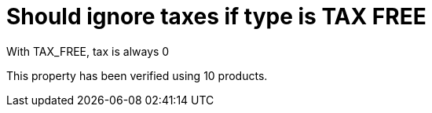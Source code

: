 ifndef::ROOT_PATH[:ROOT_PATH: ../../..]

[#org_sfvl_demo_demotest_should_ignore_taxes_if_type_is_tax_free]
= Should ignore taxes if type is TAX FREE

With TAX_FREE, tax is always 0

This property has been verified using 10 products.

